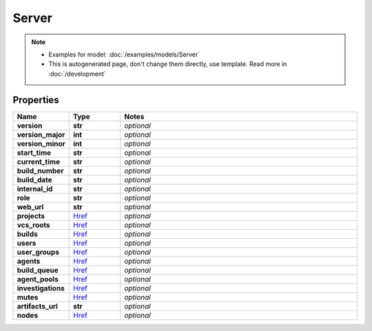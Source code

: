 Server
#########

.. note::

  + Examples for model: :doc:`/examples/models/Server`
  + This is autogenerated page, don't change them directly, use template. Read more in :doc:`/development`

Properties
----------
.. list-table::
   :widths: 15 15 70
   :header-rows: 1

   * - Name
     - Type
     - Notes
   * - **version**
     - **str**
     - `optional` 
   * - **version_major**
     - **int**
     - `optional` 
   * - **version_minor**
     - **int**
     - `optional` 
   * - **start_time**
     - **str**
     - `optional` 
   * - **current_time**
     - **str**
     - `optional` 
   * - **build_number**
     - **str**
     - `optional` 
   * - **build_date**
     - **str**
     - `optional` 
   * - **internal_id**
     - **str**
     - `optional` 
   * - **role**
     - **str**
     - `optional` 
   * - **web_url**
     - **str**
     - `optional` 
   * - **projects**
     -  `Href <./Href.html>`_
     - `optional` 
   * - **vcs_roots**
     -  `Href <./Href.html>`_
     - `optional` 
   * - **builds**
     -  `Href <./Href.html>`_
     - `optional` 
   * - **users**
     -  `Href <./Href.html>`_
     - `optional` 
   * - **user_groups**
     -  `Href <./Href.html>`_
     - `optional` 
   * - **agents**
     -  `Href <./Href.html>`_
     - `optional` 
   * - **build_queue**
     -  `Href <./Href.html>`_
     - `optional` 
   * - **agent_pools**
     -  `Href <./Href.html>`_
     - `optional` 
   * - **investigations**
     -  `Href <./Href.html>`_
     - `optional` 
   * - **mutes**
     -  `Href <./Href.html>`_
     - `optional` 
   * - **artifacts_url**
     - **str**
     - `optional` 
   * - **nodes**
     -  `Href <./Href.html>`_
     - `optional` 



